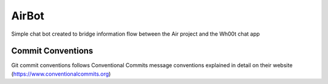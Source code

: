 =================
AirBot
=================

Simple chat bot created to bridge information flow between the Air project and the Wh00t chat app

Commit Conventions
----------------------
Git commit conventions follows Conventional Commits message conventions explained in detail on their website
(https://www.conventionalcommits.org)


